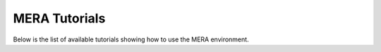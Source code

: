 MERA Tutorials
==============

Below is the list of available tutorials showing how to use the MERA environment.
